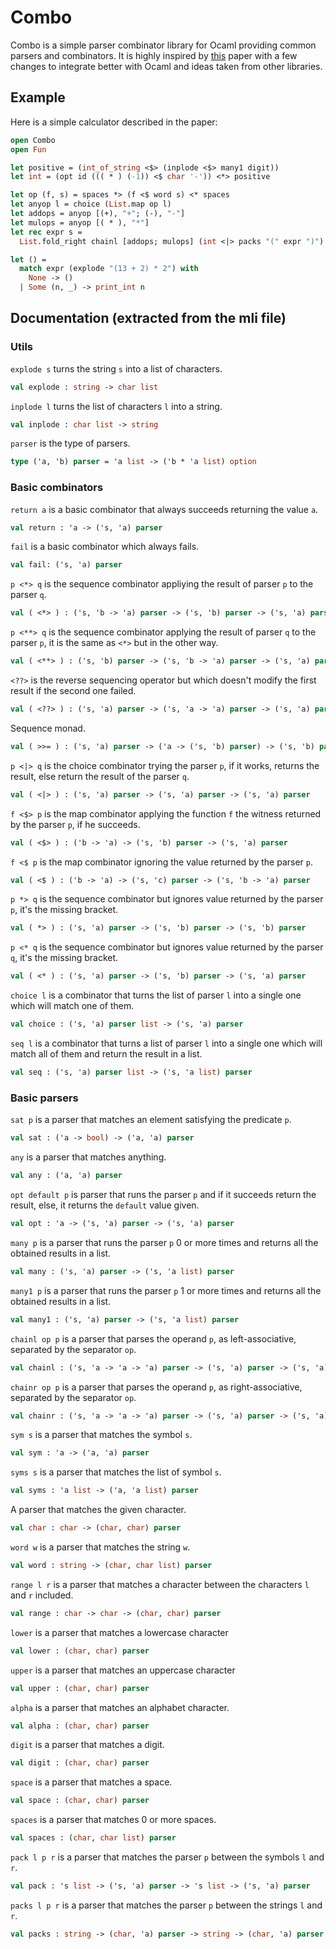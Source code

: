 * Combo
Combo is a simple parser combinator library for Ocaml providing common parsers
and combinators. It is highly inspired by [[http://www.cs.uu.nl/research/techreps/repo/CS-2008/2008-044.pdf][this]] paper with a few changes to
integrate better with Ocaml and ideas taken from other libraries.
** Example
Here is a simple calculator described in the paper:
#+BEGIN_SRC ocaml
  open Combo
  open Fun

  let positive = (int_of_string <$> (inplode <$> many1 digit))
  let int = (opt id ((( * ) (-1)) <$ char '-')) <*> positive 

  let op (f, s) = spaces *> (f <$ word s) <* spaces
  let anyop l = choice (List.map op l)
  let addops = anyop [(+), "+"; (-), "-"]
  let mulops = anyop [( * ), "*"]
  let rec expr s =
    List.fold_right chainl [addops; mulops] (int <|> packs "(" expr ")") s

  let () =
    match expr (explode "(13 + 2) * 2") with
      None -> ()
    | Some (n, _) -> print_int n
#+END_SRC
** Documentation (extracted from the mli file)
*** Utils
~explode s~ turns the string ~s~ into a list of characters.
#+BEGIN_SRC ocaml
  val explode : string -> char list
#+END_SRC

~inplode l~ turns the list of characters ~l~ into a string. 
#+BEGIN_SRC ocaml
  val inplode : char list -> string
#+END_SRC

~parser~ is the type of parsers. 
#+BEGIN_SRC ocaml
  type ('a, 'b) parser = 'a list -> ('b * 'a list) option
#+END_SRC
*** Basic combinators
~return a~ is a basic combinator that always succeeds returning the value
~a~. 
#+BEGIN_SRC ocaml
  val return : 'a -> ('s, 'a) parser
#+END_SRC

~fail~ is a basic combinator which always fails. 
#+BEGIN_SRC ocaml
  val fail: ('s, 'a) parser
#+END_SRC

~p <*> q~ is the sequence combinator appliying the result of parser ~p~ to
the parser ~q~. 
#+BEGIN_SRC ocaml
  val ( <*> ) : ('s, 'b -> 'a) parser -> ('s, 'b) parser -> ('s, 'a) parser
#+END_SRC

~p <**> q~ is the sequence combinator applying the result of parser ~q~ to
the parser ~p~, it is the same as ~<*>~ but in the other way. 
#+BEGIN_SRC ocaml
  val ( <**> ) : ('s, 'b) parser -> ('s, 'b -> 'a) parser -> ('s, 'a) parser
#+END_SRC

~<??>~ is the reverse sequencing operator but which doesn't modify the first
result if the second one failed. 
#+BEGIN_SRC ocaml
  val ( <??> ) : ('s, 'a) parser -> ('s, 'a -> 'a) parser -> ('s, 'a) parser
#+END_SRC

Sequence monad. 
#+BEGIN_SRC ocaml
  val ( >>= ) : ('s, 'a) parser -> ('a -> ('s, 'b) parser) -> ('s, 'b) parser
#+END_SRC

~p <|> q~ is the choice combinator trying the parser ~p~, if it works,
returns the result, else return the result of the parser ~q~. 
#+BEGIN_SRC ocaml
  val ( <|> ) : ('s, 'a) parser -> ('s, 'a) parser -> ('s, 'a) parser
#+END_SRC

~f <$> p~ is the map combinator applying the function ~f~ the witness
returned by the parser ~p~, if he succeeds. 
#+BEGIN_SRC ocaml
  val ( <$> ) : ('b -> 'a) -> ('s, 'b) parser -> ('s, 'a) parser
#+END_SRC

~f <$ p~ is the map combinator ignoring the value returned by the parser
~p~. 
#+BEGIN_SRC ocaml
  val ( <$ ) : ('b -> 'a) -> ('s, 'c) parser -> ('s, 'b -> 'a) parser
#+END_SRC

~p *> q~ is the sequence combinator but ignores value returned by the parser
~p~, it's the missing bracket. 
#+BEGIN_SRC ocaml
  val ( *> ) : ('s, 'a) parser -> ('s, 'b) parser -> ('s, 'b) parser
#+END_SRC

~p <* q~ is the sequence combinator but ignores value returned by the parser
~q~, it's the missing bracket. 
#+BEGIN_SRC ocaml
  val ( <* ) : ('s, 'a) parser -> ('s, 'b) parser -> ('s, 'a) parser
#+END_SRC

~choice l~ is a combinator that turns the list of parser ~l~ into a single
one which will match one of them. 
#+BEGIN_SRC ocaml
  val choice : ('s, 'a) parser list -> ('s, 'a) parser
#+END_SRC

~seq l~ is a combinator that turns a list of parser ~l~ into a single one
which will match all of them and return the result in a list. 
#+BEGIN_SRC ocaml
  val seq : ('s, 'a) parser list -> ('s, 'a list) parser
#+END_SRC

*** Basic parsers
~sat p~ is a parser that matches an element satisfying the predicate ~p~. 
#+BEGIN_SRC ocaml
  val sat : ('a -> bool) -> ('a, 'a) parser
#+END_SRC

~any~ is a parser that matches anything. 
#+BEGIN_SRC ocaml
  val any : ('a, 'a) parser
#+END_SRC

~opt default p~ is parser that runs the parser ~p~ and if it succeeds return
the result, else, it returns the ~default~ value given. 
#+BEGIN_SRC ocaml
  val opt : 'a -> ('s, 'a) parser -> ('s, 'a) parser
#+END_SRC

~many p~ is a parser that runs the parser ~p~ 0 or more times and returns
all the obtained results in a list. 
#+BEGIN_SRC ocaml
  val many : ('s, 'a) parser -> ('s, 'a list) parser
#+END_SRC

~many1 p~ is a parser that runs the parser ~p~ 1 or more times and returns
all the obtained results in a list. 
#+BEGIN_SRC ocaml
  val many1 : ('s, 'a) parser -> ('s, 'a list) parser
#+END_SRC

~chainl op p~ is a parser that parses the operand ~p~, as left-associative,
separated by the separator ~op~. 
#+BEGIN_SRC ocaml
  val chainl : ('s, 'a -> 'a -> 'a) parser -> ('s, 'a) parser -> ('s, 'a) parser
#+END_SRC

~chainr op p~ is a parser that parses the operand ~p~, as right-associative,
separated by the separator ~op~. 
#+BEGIN_SRC ocaml
  val chainr : ('s, 'a -> 'a -> 'a) parser -> ('s, 'a) parser -> ('s, 'a) parser
#+END_SRC

~sym s~ is a parser that matches the symbol ~s~. 
#+BEGIN_SRC ocaml
  val sym : 'a -> ('a, 'a) parser
#+END_SRC

~syms s~ is a parser that matches the list of symbol ~s~. 
#+BEGIN_SRC ocaml
  val syms : 'a list -> ('a, 'a list) parser
#+END_SRC

A parser that matches the given character. 
#+BEGIN_SRC ocaml
  val char : char -> (char, char) parser
#+END_SRC

~word w~ is a parser that matches the string ~w~. 
#+BEGIN_SRC ocaml
  val word : string -> (char, char list) parser 
#+END_SRC

~range l r~ is a parser that matches a character between the characters ~l~
and ~r~ included. 
#+BEGIN_SRC ocaml
  val range : char -> char -> (char, char) parser
#+END_SRC

~lower~ is a parser that matches a lowercase character 
#+BEGIN_SRC ocaml
  val lower : (char, char) parser
#+END_SRC

~upper~ is a parser that matches an uppercase character 
#+BEGIN_SRC ocaml
  val upper : (char, char) parser
#+END_SRC

~alpha~ is a parser that matches an alphabet character. 
#+BEGIN_SRC ocaml
  val alpha : (char, char) parser
#+END_SRC

~digit~ is a parser that matches a digit. 
#+BEGIN_SRC ocaml
  val digit : (char, char) parser
#+END_SRC

~space~ is a parser that matches a space. 
#+BEGIN_SRC ocaml
  val space : (char, char) parser
#+END_SRC

~spaces~ is a parser that matches 0 or more spaces. 
#+BEGIN_SRC ocaml
  val spaces : (char, char list) parser
#+END_SRC

~pack l p r~ is a parser that matches the parser ~p~ between the symbols ~l~
and ~r~. 
#+BEGIN_SRC ocaml
  val pack : 's list -> ('s, 'a) parser -> 's list -> ('s, 'a) parser
#+END_SRC

~packs l p r~ is a parser that matches the parser ~p~ between the strings
~l~ and ~r~. 
#+BEGIN_SRC ocaml
  val packs : string -> (char, 'a) parser -> string -> (char, 'a) parser
#+END_SRC
